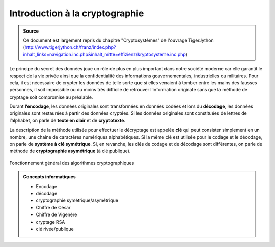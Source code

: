 ###############################
Introduction à la cryptographie
###############################

..  admonition:: Source
    :class: tip

    Ce document est largement repris du chapitre "Cryptosystèmes" de l'ouvrage TigerJython
    (http://www.tigerjython.ch/franz/index.php?inhalt_links=navigation.inc.php&inhalt_mitte=effizienz/kryptosysteme.inc.php)

Le principe du secret des données joue un rôle de plus en plus important dans
notre société moderne car elle garantit le respect de la vie privée ainsi que la
confidentialité des informations gouvernementales, industrielles ou militaires.
Pour cela, il est nécessaire de crypter les données de telle sorte que si elles
venaient à tomber entre les mains des fausses personnes, il soit impossible ou
du moins très difficile de retrouver l’information originale sans que la méthode
de cryptage soit compromise au préalable.

Durant **l’encodage**, les données originales sont transformées en données
codées et lors du **décodage**, les données originales sont restaurées à partir
des données cryptées. Si les données originales sont constituées de lettres de
l’alphabet, on parle de **texte en clair** et de **cryptotexte**.

La description de la méthode utilisée pour effectuer le décryptage est appelée
**clé** qui peut consister simplement en un nombre, une chaine de caractères
numériques alphabétiques. Si la même clé est utilisée pour le codage et le
décodage, on parle de **système à clé symétrique**. Si, en revanche, les clés de
codage et de décodage sont différentes, on parle de méthode de **cryptographie
asymétrique** (à clé publique).

..  figure:: figures/crypto-1.png
    :align: center
    :width: 95%

    Fonctionnement général des algorithmes cryptographiques


..  admonition:: Concepts informatiques
    :class: tip
	
    *   Encodage
    *   décodage
    *   cryptographie symétrique/asymétrique
    *   Chiffre de César
    *   Chiffre de Vigenère
    *   cryptage RSA
    *   clé rivée/publique 

